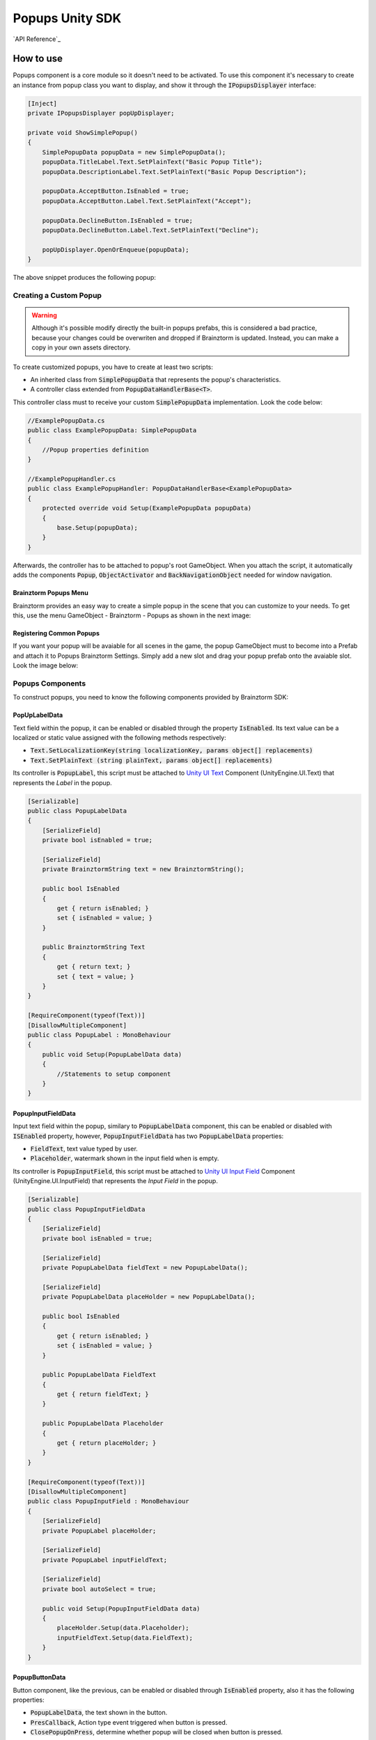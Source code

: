 ################
Popups Unity SDK
################

`API Reference`_

**********
How to use
**********
Popups component is a core module so it doesn't need to be activated. To use this component 
it's necessary to create an instance from popup class you want to display, and show it 
through the :code:`IPopupsDisplayer` interface:

.. code-block:: c#

    [Inject]
    private IPopupsDisplayer popUpDisplayer;

    private void ShowSimplePopup()
    {
        SimplePopupData popupData = new SimplePopupData();
        popupData.TitleLabel.Text.SetPlainText("Basic Popup Title");
        popupData.DescriptionLabel.Text.SetPlainText("Basic Popup Description");

        popupData.AcceptButton.IsEnabled = true;
        popupData.AcceptButton.Label.Text.SetPlainText("Accept");

        popupData.DeclineButton.IsEnabled = true;
        popupData.DeclineButton.Label.Text.SetPlainText("Decline");

        popUpDisplayer.OpenOrEnqueue(popupData);
    }

The above snippet produces the following popup:

.. image:: images/basic_popup_example.png

Creating a Custom Popup
=======================

.. warning::

    Although it's possible modify directly the built-in popups prefabs, this is 
    considered a bad practice, because your changes could be overwriten and dropped 
    if Brainztorm is updated. Instead, you can make a copy in your own assets directory.

To create customized popups, you have to create at least two scripts:

* An inherited class from :code:`SimplePopupData` that represents the popup's characteristics.
* A controller class extended from :code:`PopupDataHandlerBase<T>`.

This controller class must to receive your custom :code:`SimplePopupData` implementation. 
Look the code below:

.. code-block:: c#

    //ExamplePopupData.cs
    public class ExamplePopupData: SimplePopupData
    {
        //Popup properties definition
    }

    //ExamplePopupHandler.cs
    public class ExamplePopupHandler: PopupDataHandlerBase<ExamplePopupData>
    {
        protected override void Setup(ExamplePopupData popupData)
        {
            base.Setup(popupData);
        }
    }

Afterwards, the controller has to be attached to popup's root GameObject. 
When you attach the script, it automatically adds the components :code:`Popup`, 
:code:`ObjectActivator` and :code:`BackNavigationObject` needed for window navigation.

Brainztorm Popups Menu
----------------------
Brainztorm provides an easy way to create a simple popup in the scene that you can 
customize to your needs. To get this, use the menu GameObject - Brainztorm - Popups 
as shown in the next image:

.. image:: images/popups_menu.png

Registering Common Popups
-------------------------
If you want your popup will be avaiable for all scenes in the game, the popup GameObject 
must to become into a Prefab and attach it to Popups Brainztorm Settings. Simply add a 
new slot and drag your popup prefab onto the avaiable slot. Look the image below:

.. image:: images/popup_prefabs_settings.png

Popups Components
=================
To construct popups, you need to know the following components provided by Brainztorm SDK:

PopUpLabelData
--------------
Text field within the popup, it can be enabled or disabled through the property 
:code:`IsEnabled`. Its text value can be a localized or static value assigned with the 
following methods respectively:

* :code:`Text.SetLocalizationKey(string localizationKey, params object[] replacements)` 
* :code:`Text.SetPlainText (string plainText, params object[] replacements)`

Its controller is :code:`PopupLabel`, this script must be attached to `Unity UI Text`_ 
Component (UnityEngine.UI.Text) that represents the *Label* in the popup.

.. code-block:: c#

    [Serializable]
    public class PopupLabelData
    {
        [SerializeField]
        private bool isEnabled = true;

        [SerializeField]
        private BrainztormString text = new BrainztormString();

        public bool IsEnabled
        {
            get { return isEnabled; }
            set { isEnabled = value; }
        }

        public BrainztormString Text
        {
            get { return text; }
            set { text = value; }
        }
    }

    [RequireComponent(typeof(Text))]
    [DisallowMultipleComponent]
    public class PopupLabel : MonoBehaviour
    {
        public void Setup(PopupLabelData data)
        {
            //Statements to setup component 
        }
    }

PopupInputFieldData
-------------------
Input text field within the popup, similary to :code:`PopupLabelData` component,
this can be enabled or disabled with :code:`ISEnabled` property, however, 
:code:`PopupInputFieldData` has two :code:`PopupLabelData` properties:

* :code:`FieldText`, text value typed by user.
* :code:`Placeholder`, watermark shown in the input field when is empty.

Its controller is :code:`PopupInputField`, this script must be attached to 
`Unity UI Input Field`_ Component (UnityEngine.UI.InputField) that represents 
the *Input Field* in the popup.

.. code-block:: c#

    [Serializable]
    public class PopupInputFieldData
    {
        [SerializeField]
        private bool isEnabled = true;

        [SerializeField]
        private PopupLabelData fieldText = new PopupLabelData();

        [SerializeField]
        private PopupLabelData placeHolder = new PopupLabelData();

        public bool IsEnabled
        {
            get { return isEnabled; }
            set { isEnabled = value; }
        }

        public PopupLabelData FieldText
        {
            get { return fieldText; }
        }

        public PopupLabelData Placeholder
        {
            get { return placeHolder; }
        }
    }

    [RequireComponent(typeof(Text))]
    [DisallowMultipleComponent]
    public class PopupInputField : MonoBehaviour
    {
        [SerializeField]
        private PopupLabel placeHolder;

        [SerializeField]
        private PopupLabel inputFieldText;

        [SerializeField]
        private bool autoSelect = true;

        public void Setup(PopupInputFieldData data)
        {
            placeHolder.Setup(data.Placeholder);
            inputFieldText.Setup(data.FieldText);
        }
    }

PopupButtonData
---------------
Button component, like the previous, can be enabled or disabled through :code:`IsEnabled` 
property, also it has the following properties:

* :code:`PopupLabelData`, the text shown in the button.
* :code:`PresCallback`, Action type event triggered when button is pressed.
* :code:`ClosePopupOnPress`, determine whether popup will be closed when button is pressed.

Its controller is :code:`PopupButton`, this script must be attached to `Unity UI Button`_ 
Component (UnityEngine.UI.Button) that represents the *Button* in the popup.

.. code-block:: c#

    [Serializable]
    public class PopupButtonData
    {
        [SerializeField]
        private bool isEnabled = true;

        [SerializeField]
        private bool closePopupOnPress = true;

        [SerializeField]
        private PopupLabelData label = new PopupLabelData ();

        public Action PressCallback;

        public bool IsEnabled
        {
            get { return isEnabled; }
            set { isEnabled = value; }
        }

        public bool ClosePopupOnPress
        {
            get { return closePopupOnPress; }
            set { closePopupOnPress = value; }
        }

        public PopupLabelData Label
        {
            get { return label; }
        }
    }

    [RequireComponent(typeof(Button))]
    [DisallowMultipleComponent]
    public class PopupButton : MonoBehaviour
    {
        [SerializeField]
        private PopupLabel label;

        private Button button;

        public void Setup(PopupButtonData data, Action close)
        {
            gameObject.SetActive(data.IsEnabled);
            SetupOnClick(data, close);
            SetupLabel(data);
        }

        private void SetupOnClick(PopupButtonData data, Action close)
        {
            //Statements to setup click event 
        }

        private void SetupLabel(PopupButtonData data)
        {
            //Statements to setup label 
        }
    }

.. _Unity UI Text: https://docs.unity3d.com/ScriptReference/UI.Text.html
.. _Unity UI Input Field: https://docs.unity3d.com/ScriptReference/UI.InputField.html
.. _Unity UI Button: https://docs.unity3d.com/ScriptReference/UI.Button.html